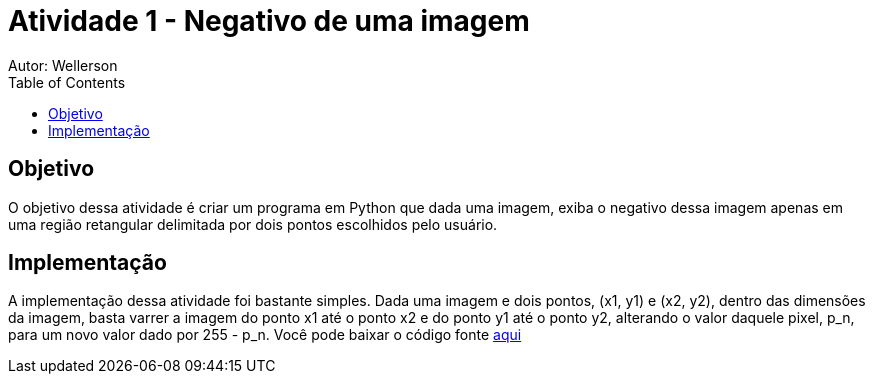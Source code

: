 :stylesheet: clean.css

:toc: left

= Atividade 1 - Negativo de uma imagem
Autor: Wellerson 

== Objetivo
O objetivo dessa atividade é criar um programa em Python que dada uma imagem, exiba o negativo dessa imagem apenas em uma região retangular delimitada por dois pontos escolhidos pelo usuário.

== Implementação
A implementação dessa atividade foi bastante simples. Dada uma imagem e dois pontos, (x1, y1) e (x2, y2), dentro das dimensões da imagem, basta varrer a imagem do ponto x1 até o ponto x2 e do ponto y1 até o ponto y2, alterando o valor daquele pixel, p_n, para um novo valor dado por 255 - p_n. Você pode baixar o código fonte link:https://github.com/wellerson-oliveira/Projetos-PDI/tree/master/negativo_imagem[aqui]



